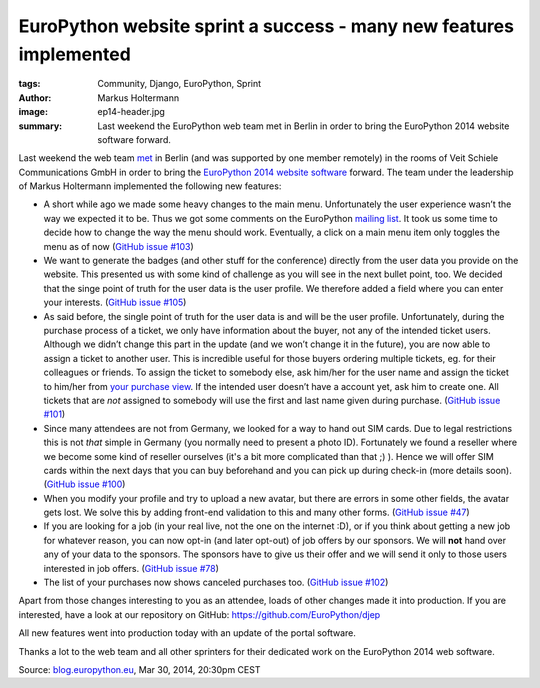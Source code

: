 ===================================================================
EuroPython website sprint a success - many new features implemented
===================================================================

:tags: Community, Django, EuroPython, Sprint
:author: Markus Holtermann
:image: ep14-header.jpg
:summary: Last weekend the EuroPython web team met in Berlin in order to bring
   the EuroPython 2014 website software forward.


Last weekend the web team `met`_ in Berlin (and was supported by one member
remotely) in the rooms of Veit Schiele Communications GmbH in order to bring the
`EuroPython 2014 website software`_ forward. The team under the leadership of
Markus Holtermann implemented the following new features:

* A short while ago we made some heavy changes to the main menu. Unfortunately
  the user experience wasn’t the way we expected it to be. Thus we got some
  comments on the EuroPython `mailing list`_. It took us some time to decide how
  to change the way the menu should work. Eventually, a click on a main menu
  item only toggles the menu as of now (`GitHub issue #103`_)
* We want to generate the badges (and other stuff for the conference) directly
  from the user data you provide on the website. This presented us with some
  kind of challenge as you will see in the next bullet point, too. We decided
  that the singe point of truth for the user data is the user profile. We
  therefore added a field where you can enter your interests. (`GitHub issue
  #105`_)
* As said before, the single point of truth for the user data is and will be the
  user profile. Unfortunately, during the purchase process of a ticket, we only
  have information about the buyer, not any of the intended ticket users.
  Although we didn’t change this part in the update (and we won’t change it in
  the future), you are now able to assign a ticket to another user. This is
  incredible useful for those buyers ordering multiple tickets, eg. for their
  colleagues or friends. To assign the ticket to somebody else, ask him/her for
  the user name and assign the ticket to him/her from `your purchase view`_. If
  the intended user doesn’t have a account yet, ask him to create one. All
  tickets that are *not* assigned to somebody will use the first and last name
  given during purchase. (`GitHub issue #101`_)
* Since many attendees are not from Germany, we looked for a way to hand out SIM
  cards. Due to legal restrictions this is not *that* simple in Germany (you
  normally need to present a photo ID). Fortunately we found a reseller where we
  become some kind of reseller ourselves (it's a bit more complicated than that
  ;) ). Hence we will offer SIM cards within the next days that you can buy
  beforehand and you can pick up during check-in (more details soon). (`GitHub
  issue #100`_)
* When you modify your profile and try to upload a new avatar, but there are
  errors in some other fields, the avatar gets lost. We solve this by adding
  front-end validation to this and many other forms. (`GitHub issue #47`_)
* If you are looking for a job (in your real live, not the one on the internet
  :D), or if you think about getting a new job for whatever reason, you can now
  opt-in (and later opt-out) of job offers by our sponsors. We will **not** hand
  over any of your data to the sponsors. The sponsors have to give us their
  offer and we will send it only to those users interested in job offers.
  (`GitHub issue #78`_)
* The list of your purchases now shows canceled purchases too. (`GitHub issue
  #102`_)

Apart from those changes interesting to you as an attendee, loads of other
changes made it into production. If you are interested, have a look at our
repository on GitHub: https://github.com/EuroPython/djep

All new features went into production today with an update of the portal
software.

Thanks a lot to the web team and all other sprinters for their dedicated work on
the EuroPython 2014 web software.


Source: `blog.europython.eu`_, Mar 30, 2014, 20:30pm CEST


.. _met: http://www.meetup.com/Python-Users-Berlin-PUB/events/168403892/
.. _EuroPython 2014 website software: https://github.com/EuroPython/djep
.. _mailing list: https://mail.python.org/pipermail/europython/2014-February/008323.html
.. _GitHub issue #103: https://github.com/EuroPython/djep/issues/103
.. _GitHub issue #105: https://github.com/EuroPython/djep/issues/105
.. _your purchase view: https://ep2014.europython.eu/en/tickets/mine/
.. _GitHub issue #101: https://github.com/EuroPython/djep/issues/101
.. _GitHub issue #100: https://github.com/EuroPython/djep/issues/100
.. _GitHub issue #47: https://github.com/EuroPython/djep/issues/47
.. _GitHub issue #78: https://github.com/EuroPython/djep/issues/78
.. _GitHub issue #102: https://github.com/EuroPython/djep/issues/102
.. _blog.europython.eu: http://blog.europython.eu/post/81187947812
